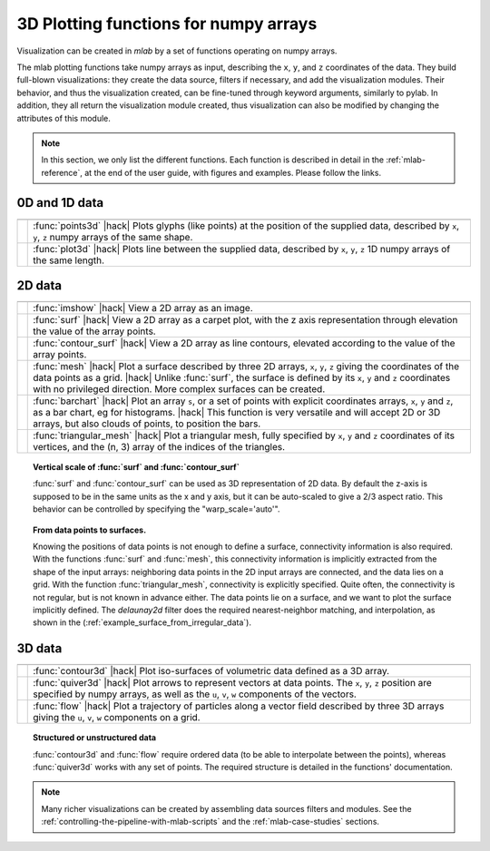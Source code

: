 .. _mlab_plotting_functions:

3D Plotting functions for numpy arrays
---------------------------------------

Visualization can be created in `mlab` by a set of functions operating on
numpy arrays. 

The mlab plotting functions take numpy arrays as input, describing the
``x``, ``y``, and ``z`` coordinates of the data. They build full-blown
visualizations: they create the data source, filters if necessary, and
add the visualization modules. Their behavior, and thus the visualization
created, can be fine-tuned through keyword arguments, similarly to pylab.
In addition, they all return the visualization module created, thus
visualization can also be modified by changing the attributes of this
module.

.. note:: 

    In this section, we only list the different functions. Each function
    is described in detail in the :ref:`mlab-reference`, at the end of
    the user guide, with figures and examples. Please follow the links.


0D and 1D data
~~~~~~~~~~~~~~~

.. A temporary hack to avoid a sphinx bug
.. |hack| raw:: html

   <br>

================= =========================================================
================= =========================================================
|points3d|        :func:`points3d`
                  |hack|
                  Plots glyphs (like points) at the position of the
                  supplied data, described by ``x``, ``y``, ``z`` 
                  numpy arrays of the same shape.

|plot3d|          :func:`plot3d`
                  |hack|
                  Plots line between the supplied data, described by ``x``, 
                  ``y``, ``z`` 1D numpy arrays of the same length.

================= =========================================================

.. |plot3d| image:: generated_images/enthought_mayavi_mlab_plot3d.jpg
     :scale: 50

.. |points3d| image:: generated_images/enthought_mayavi_mlab_points3d.jpg
     :scale: 50

2D data
~~~~~~~~

================= =========================================================
================= =========================================================
|imshow|          :func:`imshow`
                  |hack|
                  View a 2D array as an image.

|surf|            :func:`surf`
                  |hack|
                  View a 2D array as a carpet plot, with the z axis
                  representation through elevation the value of the
                  array points.

|contour_surf|    :func:`contour_surf`
                  |hack|
                  View a 2D array as line contours, elevated
                  according to the value of the array points.

|mesh|            :func:`mesh`
                  |hack|
                  Plot a surface described by three 2D arrays, ``x``, 
                  ``y``, ``z`` giving the coordinates of the data points 
                  as a grid.
                  |hack|
                  Unlike :func:`surf`, the surface is defined by its 
                  ``x``, ``y`` and ``z`` coordinates with no privileged
                  direction. More complex surfaces can be created.

|barchart|        :func:`barchart`
                  |hack|
                  Plot an array ``s``, or a set of points with
                  explicit coordinates arrays, ``x``, ``y`` and ``z``,
                  as a bar chart, eg for histograms.
                  |hack|
                  This function is very versatile and will accept 2D or 
                  3D arrays, but also clouds of points, to position the 
                  bars.

|triangular_mesh| :func:`triangular_mesh`
                  |hack|
                  Plot a triangular mesh, fully specified by
                  ``x``, ``y`` and ``z`` coordinates of its
                  vertices, and the (n, 3) array of the indices of
                  the triangles.

================= =========================================================

.. topic:: Vertical scale of  :func:`surf` and :func:`contour_surf`

    :func:`surf` and :func:`contour_surf` can be used as 3D
    representation of 2D data. By default the z-axis is supposed to
    be in the same units as the x and y axis, but it can be 
    auto-scaled to give a 2/3 aspect ratio. This behavior can be 
    controlled by specifying the "warp_scale='auto'".

.. topic:: From data points to surfaces.

    Knowing the positions of data points is not enough to define a
    surface, connectivity information is also required. With the 
    functions :func:`surf` and :func:`mesh`, this connectivity
    information is implicitly extracted from the shape of the input
    arrays: neighboring data points in the 2D input arrays are
    connected, and the data lies on a grid. With the function 
    :func:`triangular_mesh`, connectivity is explicitly specified.
    Quite often, the connectivity is not regular, but is not known in
    advance either. The data points lie on a surface, and we want to
    plot the surface implicitly defined. The `delaunay2d` filter does
    the required nearest-neighbor matching, and interpolation, as
    shown in the (:ref:`example_surface_from_irregular_data`).


.. |imshow| image:: generated_images/enthought_mayavi_mlab_imshow.jpg
     :scale: 50

.. |contour_surf| image:: generated_images/enthought_mayavi_mlab_contour_surf.jpg
     :scale: 50

.. |triangular_mesh| image:: generated_images/enthought_mayavi_mlab_triangular_mesh.jpg
     :scale: 50

.. |surf| image:: generated_images/enthought_mayavi_mlab_surf.jpg
     :scale: 50

.. |mesh| image:: generated_images/enthought_mayavi_mlab_mesh.jpg
     :scale: 50

.. |barchart| image:: generated_images/enthought_mayavi_mlab_barchart.jpg
     :scale: 50

3D data
~~~~~~~~

================= =========================================================
================= =========================================================
|contour3d|       :func:`contour3d`
                  |hack|
                  Plot iso-surfaces of volumetric data defined as a 3D
                  array.

|quiver3d|        :func:`quiver3d`
                  |hack|
                  Plot arrows to represent vectors at data points.
                  The ``x``, ``y``, ``z`` position are specified by
                  numpy arrays, as well as the ``u``, ``v``, ``w``
                  components of the vectors.

|flow|            :func:`flow`
                  |hack|
                  Plot a trajectory of particles along a vector field 
                  described by three 3D arrays giving the ``u``,
                  ``v``, ``w`` components on a grid.

================= =========================================================

.. topic:: Structured or unstructured data
    
    :func:`contour3d` and :func:`flow` require ordered data (to
    be able to interpolate between the points), whereas :func:`quiver3d`
    works with any set of points. The required structure is detailed
    in the functions' documentation.

.. |contour3d| image:: generated_images/enthought_mayavi_mlab_contour3d.jpg
     :scale: 50

.. |quiver3d| image:: generated_images/enthought_mayavi_mlab_quiver3d.jpg
     :scale: 50

.. |flow| image:: generated_images/enthought_mayavi_mlab_flow.jpg
     :scale: 50

.. note::

    Many richer visualizations can be created by assembling data sources
    filters and modules. See the
    :ref:`controlling-the-pipeline-with-mlab-scripts` and the 
    :ref:`mlab-case-studies` sections.

..
   Local Variables:
   mode: rst
   indent-tabs-mode: nil
   sentence-end-double-space: t
   fill-column: 70
   End:

